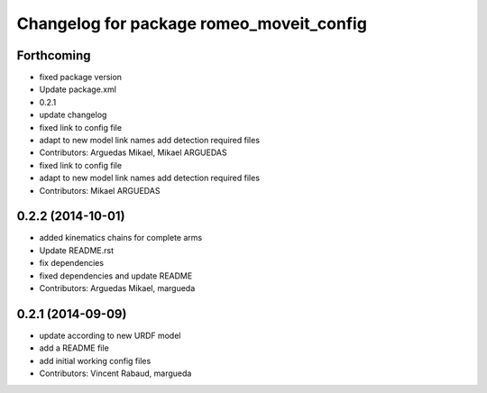 ^^^^^^^^^^^^^^^^^^^^^^^^^^^^^^^^^^^^^^^^^
Changelog for package romeo_moveit_config
^^^^^^^^^^^^^^^^^^^^^^^^^^^^^^^^^^^^^^^^^

Forthcoming
-----------
* fixed package version
* Update package.xml
* 0.2.1
* update changelog
* fixed link to config file
* adapt to new model link names
  add detection required files
* Contributors: Arguedas Mikael, Mikael ARGUEDAS

* fixed link to config file
* adapt to new model link names
  add detection required files
* Contributors: Mikael ARGUEDAS

0.2.2 (2014-10-01)
------------------
* added kinematics chains for complete arms
* Update README.rst
* fix dependencies
* fixed dependencies and update README
* Contributors: Arguedas Mikael, margueda

0.2.1 (2014-09-09)
------------------
* update according to new URDF model
* add a README file
* add initial working config files
* Contributors: Vincent Rabaud, margueda
